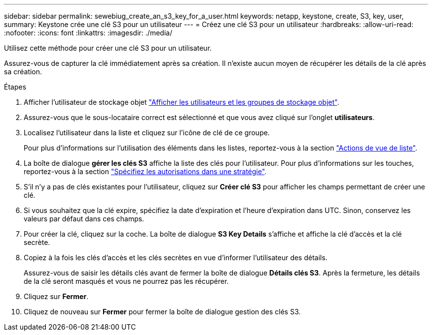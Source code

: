 ---
sidebar: sidebar 
permalink: sewebiug_create_an_s3_key_for_a_user.html 
keywords: netapp, keystone, create, S3, key, user, 
summary: Keystone crée une clé S3 pour un utilisateur 
---
= Créez une clé S3 pour un utilisateur
:hardbreaks:
:allow-uri-read: 
:nofooter: 
:icons: font
:linkattrs: 
:imagesdir: ./media/


[role="lead"]
Utilisez cette méthode pour créer une clé S3 pour un utilisateur.

Assurez-vous de capturer la clé immédiatement après sa création. Il n'existe aucun moyen de récupérer les détails de la clé après sa création.

.Étapes
. Afficher l'utilisateur de stockage objet link:sewebiug_view_the_object_storage_group_and_users.html["Afficher les utilisateurs et les groupes de stockage objet"].
. Assurez-vous que le sous-locataire correct est sélectionné et que vous avez cliqué sur l'onglet *utilisateurs*.
. Localisez l'utilisateur dans la liste et cliquez sur l'icône de clé de ce groupe.
+
Pour plus d'informations sur l'utilisation des éléments dans les listes, reportez-vous à la section link:sewebiug_netapp_service_engine_web_interface_overview.html#list-view-actions["Actions de vue de liste"].

. La boîte de dialogue *gérer les clés S3* affiche la liste des clés pour l'utilisateur. Pour plus d'informations sur les touches, reportez-vous à la section https://docs.netapp.com/us-en/storagegrid-116/s3/bucket-and-group-access-policies.html#specify-permissions-in-a-policy["Spécifiez les autorisations dans une stratégie"].
. S'il n'y a pas de clés existantes pour l'utilisateur, cliquez sur *Créer clé S3* pour afficher les champs permettant de créer une clé.
. Si vous souhaitez que la clé expire, spécifiez la date d'expiration et l'heure d'expiration dans UTC. Sinon, conservez les valeurs par défaut dans ces champs.
. Pour créer la clé, cliquez sur la coche. La boîte de dialogue *S3 Key Details* s'affiche et affiche la clé d'accès et la clé secrète.
. Copiez à la fois les clés d'accès et les clés secrètes en vue d'informer l'utilisateur des détails.
+
Assurez-vous de saisir les détails clés avant de fermer la boîte de dialogue *Détails clés S3*. Après la fermeture, les détails de la clé seront masqués et vous ne pourrez pas les récupérer.

. Cliquez sur *Fermer*.
. Cliquez de nouveau sur *Fermer* pour fermer la boîte de dialogue gestion des clés S3.

